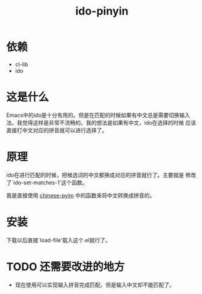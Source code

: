 # -*- word-wrap: nil; -*-
#+OPTIONS: ^:{}
#+STARTUP: content
#+STARTUP: align
#+STARUP: hideblocks

#+title: ido-pinyin

* 依赖
  - cl-lib
  - ido
* 这是什么
  Emacs中的ido是十分有用的。但是在匹配的时候如果有中文总是需要切换输入
  法。我觉得这样是非常不流畅的。我的想法是如果有中文，ido在选择的时候
  应该直接打中文对应的拼音就可以进行选择了。
* 原理
  ido在进行匹配的时候，把候选词的中文都换成对应的拼音就行了。主要就是
  修改了`ido-set-matches-1'这个函数。
  
  我是直接使用 [[https://github.com/pengpengxp/ido-pinyin][chinese-pyim]] 中的函数来将中文转换成拼音的。
* 安装
  下载以后直接`load-file'载入这个.el就行了。
* TODO 还需要改进的地方
  - 现在使用可以实现输入拼音完成匹配。但是输入中文却不能匹配了。
